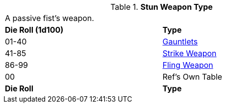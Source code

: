 // Table 49.NEW stun type
.*Stun Weapon Type*
[width="75%",cols="^,<",frame="all", stripes="even"]
|===
2+<|A passive fist's weapon.
s|Die Roll (1d100)
s|Type

|01-40
|<<_gauntlets,Gauntlets>>

|41-85
|xref:iii-hardware:CH49_Misc_Weapons.adoc#_type_a_weapons[Strike Weapon,window=_blank]

|86-99
|xref:iii-hardware:CH49_Misc_Weapons.adoc#_type_b_weapons[Fling Weapon,window=_blank]

|00
|Ref's Own Table


s|Die Roll
s|Type

|===






